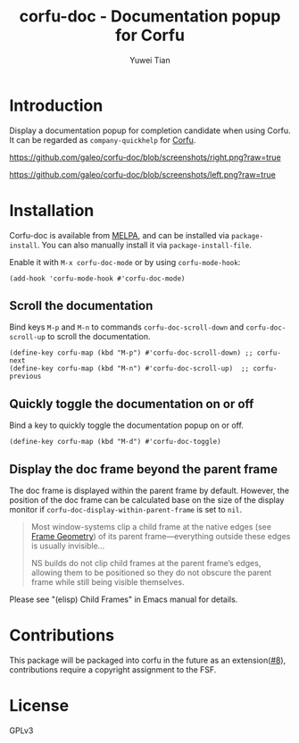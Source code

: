 #+TITLE: corfu-doc - Documentation popup for Corfu
#+AUTHOR: Yuwei Tian

#+html: <a href="https://melpa.org/#/corfu-doc"><img alt="MELPA" src="https://melpa.org/packages/corfu-doc-badge.svg"/></a>

* Introduction

Display a documentation popup for completion candidate when using Corfu.
It can be regarded as =company-quickhelp= for [[https://github.com/minad/corfu][Corfu]].

[[https://github.com/galeo/corfu-doc/blob/screenshots/right.png?raw=true]]

[[https://github.com/galeo/corfu-doc/blob/screenshots/left.png?raw=true]]

* Installation

Corfu-doc is available from [[https://melpa.org/#/corfu-doc][MELPA]], and can be
installed via =package-install=. You can also manually install it via
=package-install-file=.

Enable it with =M-x corfu-doc-mode= or by using =corfu-mode-hook=:

#+begin_src elisp
(add-hook 'corfu-mode-hook #'corfu-doc-mode)
#+end_src

** Scroll the documentation

Bind keys =M-p= and =M-n= to commands =corfu-doc-scroll-down= and
=corfu-doc-scroll-up= to scroll the documentation.

#+begin_src elisp
(define-key corfu-map (kbd "M-p") #'corfu-doc-scroll-down) ;; corfu-next
(define-key corfu-map (kbd "M-n") #'corfu-doc-scroll-up)  ;; corfu-previous
#+end_src

** Quickly toggle the documentation on or off

Bind a key to quickly toggle the documentation popup on or off.

#+begin_src elisp
(define-key corfu-map (kbd "M-d") #'corfu-doc-toggle)
#+end_src

** Display the doc frame beyond the parent frame

The doc frame is displayed within the parent frame by default.
However, the position of the doc frame can be calculated base on the size of
the display monitor if =corfu-doc-display-within-parent-frame= is set to =nil=.

#+begin_quote
Most window-systems clip a child frame at the native edges (see [[https://www.gnu.org/software/emacs/manual/html_node/elisp/Frame-Geometry.html][Frame Geometry]])
of its parent frame—everything outside these edges
is usually invisible...

NS builds do not clip child frames at the parent frame’s edges,
allowing them to be positioned so they do not obscure the parent frame while
still being visible themselves.
#+end_quote

Please see "(elisp) Child Frames" in Emacs manual for details.

* Contributions

This package will be packaged into corfu in the future as an
extension([[https://github.com/galeo/corfu-doc/issues/8][#8]]),
contributions require a copyright assignment to the FSF.

* License

GPLv3

